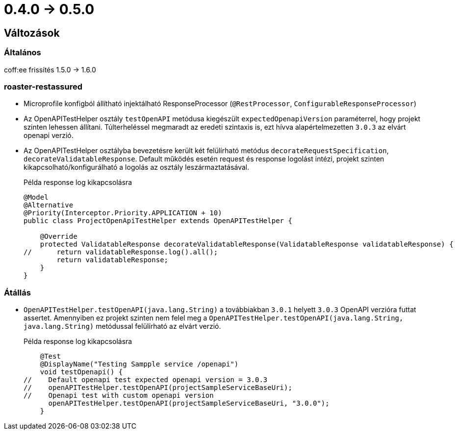 = 0.4.0 -> 0.5.0

== Változások

=== Általános
coff:ee frissítés 1.5.0 → 1.6.0

=== roaster-restassured
* Microprofile konfigból állítható injektálható ResponseProcessor (`@RestProcessor`, `ConfigurableResponseProcessor`)
* Az OpenAPITestHelper osztály `testOpenAPI` metódusa kiegészült `expectedOpenapiVersion` paraméterrel, hogy projekt szinten lehessen állítani.
Túlterheléssel megmaradt az eredeti szintaxis is, ezt hívva alapértelmezetten `3.0.3` az elvárt openapi verzió.
* Az OpenAPITestHelper osztályba bevezetésre került két felülírható metódus `decorateRequestSpecification`, `decorateValidatableResponse`.
Default működés esetén request és response logolást intézi, projekt szinten kikapcsolható/konfigurálható a logolás az osztály leszármaztatásával.
+
[source,java]
.Példa response log kikapcsolásra
----
@Model
@Alternative
@Priority(Interceptor.Priority.APPLICATION + 10)
public class ProjectOpenApiTestHelper extends OpenAPITestHelper {

    @Override
    protected ValidatableResponse decorateValidatableResponse(ValidatableResponse validatableResponse) {
//      return validatableResponse.log().all();
        return validatableResponse;
    }
}
----

=== Átállás
* `OpenAPITestHelper.testOpenAPI(java.lang.String)` a továbbiakban `3.0.1` helyett `3.0.3` OpenAPI verzióra futtat assertet.
Amennyiben ez projekt szinten nem felel meg a `OpenAPITestHelper.testOpenAPI(java.lang.String, java.lang.String)` metódussal felülírható az elvárt verzió.
+
[source,java]
.Példa response log kikapcsolásra
----
    @Test
    @DisplayName("Testing Sampple service /openapi")
    void testOpenapi() {
//    Default openapi test expected openapi version = 3.0.3
//    openAPITestHelper.testOpenAPI(projectSampleServiceBaseUri);
//    Openapi test with custom openapi version
      openAPITestHelper.testOpenAPI(projectSampleServiceBaseUri, "3.0.0");
    }
----